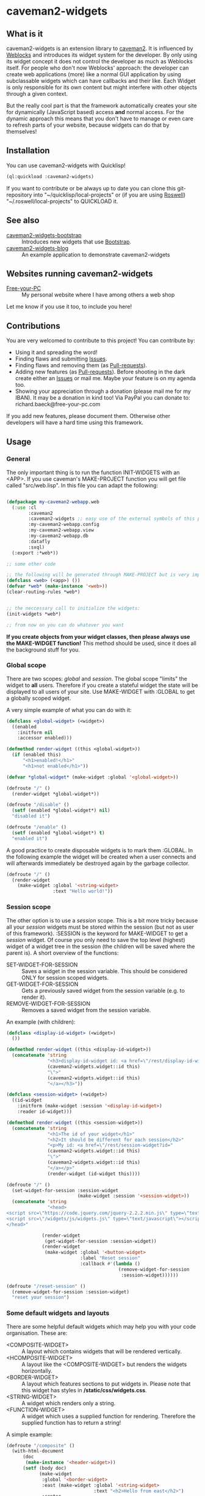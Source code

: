 * caveman2-widgets
** What is it
caveman2-widgets is an extension library to [[https://github.com/fukamachi/caveman][caveman2]]. It is influenced
by [[https://github.com/skypher/weblocks][Weblocks]] and introduces its widget system for the developer. By
only using its widget concept it does not control the developer as
much as Weblocks itself. For people who don't now Weblocks' approach:
the developer can create web applications (more) like a normal GUI
application by using subclassable widgets which can have callbacks and
their like. Each Widget is only responsible for its own content but
might interfere with other objects through a given context.
#+LATEX: \\\\
But the really cool part is that the framework automatically creates
your site for dynamically (JavaScript based) access *and* normal
access. For the dynamic approach this means that you don't have to
manage or even care to refresh parts of your website, because widgets
can do that by themselves!
** Installation
You can use caveman2-widgets with Quicklisp!
#+BEGIN_SRC lisp
(ql:quickload :caveman2-widgets)
#+END_SRC

If you want to contribute or be always up to date you can clone this
git-repository into "~/quicklisp/local-projects" or (if you are using
[[https://github.com/roswell/roswell][Roswell]]) "~/.roswell/local-projects" to QUICKLOAD it.
** See also
- [[https://github.com/ritschmaster/caveman2-widgets-bootstrap][caveman2-widgets-bootstrap]] :: Introduces new widgets that use
     [[https://getbootstrap.com/][Bootstrap]].
- [[https://github.com/ritschmaster/caveman2-widgets-blog][caveman2-widgets-blog]] :: An example application to demonstrate
     caveman2-widgets

** Websites running caveman2-widgets
- [[https://free-your-pc.com][Free-your-PC]] :: My personal website where I have among others a web
                  shop

Let me know if you use it too, to include you here!
** Contributions
You are very welcomed to contribute to this project! You can contribute by:
- Using it and spreading the word!
- Finding flaws and submitting [[https://github.com/ritschmaster/caveman2-widgets/issues][Issues]].
- Finding flaws and removing them (as [[https://github.com/ritschmaster/caveman2-widgets/pulls][Pull-requests]]).
- Adding new features (as [[https://github.com/ritschmaster/caveman2-widgets/pulls][Pull-requests]]). Before shooting in the dark
  create either an [[https://github.com/ritschmaster/caveman2-widgets/issues][Issues]] or mail me. Maybe your feature is on my
  agenda too.
- Showing your appreciation through a donation (please mail me for my
  IBAN). It may be a donation in kind too! Via PayPal you can donate
  to: richard.baeck@free-your-pc.com

If you add new features, please document them. Otherwise other
developers will have a hard time using this framework.
** Usage
*** General 
The only important thing is to run the function INIT-WIDGETS with an
<APP>. If you use caveman's MAKE-PROJECT function you will get file
called "src/web.lisp". In this file you can adapt the following:
#+BEGIN_SRC lisp

(defpackage my-caveman2-webapp.web
  (:use :cl
        :caveman2
        :caveman2-widgets ;; easy use of the external symbols of this project
        :my-caveman2-webapp.config
        :my-caveman2-webapp.view
        :my-caveman2-webapp.db
        :datafly
        :sxql)
  (:export :*web*))

;; some other code

;; the following will be generated through MAKE-PROJECT but is very important:
(defclass <web> (<app>) ())
(defvar *web* (make-instance '<web>))
(clear-routing-rules *web*)


;; the neccessary call to initialize the widgets:
(init-widgets *web*)

;; from now on you can do whatever you want
#+END_SRC

*If you create objects from your widget classes, then please always
use the MAKE-WIDGET function!* This method should be used, since it
does all the background stuff for you.

*** Global scope
There are two scopes: /global/ and /session/. The global scope
"limits" the widget to *all* users. Therefore if you create a stateful
widget the state will be displayed to all users of your site. Use
MAKE-WIDGET with :GLOBAL to get a globally scoped widget.
#+LATEX: \\\\
A very simple example of what you can do with it:
#+BEGIN_SRC lisp
(defclass <global-widget> (<widget>)
  ((enabled
    :initform nil
    :accessor enabled)))

(defmethod render-widget ((this <global-widget>))
  (if (enabled this)
      "<h1>enabled!</h1>"
      "<h1>not enabled</h1>"))

(defvar *global-widget* (make-widget :global '<global-widget>))

(defroute "/" ()
  (render-widget *global-widget*))

(defroute "/disable" ()
  (setf (enabled *global-widget*) nil)
  "disabled it")

(defroute "/enable" ()
  (setf (enabled *global-widget*) t)
  "enabled it")
#+END_SRC

A good practice to create disposable widgets is to mark
them :GLOBAL. In the following example the widget will be created when
a user connects and will afterwards immediately be destroyed again by
the garbage collector.
#+BEGIN_SRC lisp
(defroute "/" ()
  (render-widget
    (make-widget :global '<string-widget>
                 :text "Hello world!"))
#+END_SRC

*** Session scope
The other option is to use a /session/ scope. This is a bit more
tricky because all your /session/ widgets must be stored within the
session (but not as user of this framework). :SESSION is the keyword
for MAKE-WIDGET to get a /session/ widget. Of course you only need to
save the top level (highest) widget of a widget tree in the session
(the children will be saved where the parent is). A short overview of
the functions:
- SET-WIDGET-FOR-SESSION :: Saves a widget in the session
     variable. This should be considered ONLY for session scoped
     widgets.
- GET-WIDGET-FOR-SESSION :: Gets a previously saved widget from the
     session variable (e.g. to render it).
- REMOVE-WIDGET-FOR-SESSION :: Removes a saved widget from the session
     variable.

An example (with children):
#+BEGIN_SRC lisp
(defclass <display-id-widget> (<widget>)
  ())

(defmethod render-widget ((this <display-id-widget>))
  (concatenate 'string
               "<h3>display-id-widget id: <a href=\"/rest/display-id-widget?id="
               (caveman2-widgets.widget::id this)
               "\">"
               (caveman2-widgets.widget::id this)
               "</a></h3>"))

(defclass <session-widget> (<widget>)
  ((id-widget
    :initform (make-widget :session '<display-id-widget>)
    :reader id-widget)))

(defmethod render-widget ((this <session-widget>))
  (concatenate 'string
               "<h1>The id of your widget</h1>"
               "<h2>It should be different for each session</h2>"
               "<p>My id: <a href=\"/rest/session-widget?id="
               (caveman2-widgets.widget::id this)
               "\">"
               (caveman2-widgets.widget::id this)
               "</a></p>"
               (render-widget (id-widget this)))) 

(defroute "/" ()
  (set-widget-for-session :session-widget
                          (make-widget :session '<session-widget>))
  (concatenate 'string
               "<head>
<script src=\"https://code.jquery.com/jquery-2.2.2.min.js\" type=\"text/javascript\"></script>
<script src=\"/widgets/js/widgets.js\" type=\"text/javascript\"></script>
</head>"

             (render-widget
              (get-widget-for-session :session-widget))
             (render-widget
              (make-widget :global '<button-widget>
                           :label "Reset session"
                           :callback #'(lambda ()
                                         (remove-widget-for-session 
                                          :session-widget))))))

(defroute "/reset-session" ()
  (remove-widget-for-session :session-widget)
  "reset your session")
#+END_SRC

*** Some default widgets and layouts
There are some helpful default widgets which may help you with your
code organisation. These are:
- <COMPOSITE-WIDGET> :: A layout which contains widgets that will be rendered
     vertically.
- <HCOMPOSITE-WIDGET> :: A layout like the <COMPOSITE-WIDGET> but renders the
     widgets horizontally.
- <BORDER-WIDGET> :: A layout which features sections to put widgets
     in. Please note that this widget has styles in
     */static/css/widgets.css*.
- <STRING-WIDGET> :: A widget which renders only a string.
- <FUNCTION-WIDGET> :: A widget which uses a supplied function for
     rendering. Therefore the supplied function has to return a
     string!

A simple example:
#+BEGIN_SRC lisp
(defroute "/composite" ()
  (with-html-document
      (doc
       (make-instance '<header-widget>))
      (setf (body doc)
            (make-widget
             :global '<border-widget>
             :east (make-widget :global '<string-widget>
                                :text "<h2>Hello from east</h2>")
             :center
             (make-widget
              :global '<hcomposite-widget>
              :widgets (list
                        (make-widget :global '<string-widget>
                                     :text "<h1>Hello from left</h1>")
                        (make-widget :global '<function-widget>
                                     :function
                                     #'(lambda ()
                                         "<h1>Hello from the mid</h1>"))
                        (make-widget :global '<string-widget>
                                     :text "<h1>Hello from right</h1>")))
             :west (make-widget :global '<string-widget>
                                :text "<h2>Hello from west</h2>")))))
#+END_SRC
*** Buttons and links 
You can use buttons and links that call specific functions. When you
create a button/link only for a session the created route will be
guarded. Therefore only the user with the associated route may
actually access his button.
#+LATEX: \\\\
For each button there will be an URI like "/buttons/BUTTONID". You can
access buttons via POST only. Links get a URI like "/links/LINKID" and
can be accessed either by GET (get a redirect to the stored link) or
by POST (return only the value of the link). In any case the callback
function gets called - please keep that in mind.
#+LATEX: \\\\
If the return value of the link matches the current path then the side
will be reloaded entirely or, if JavaScript is enabled, the dirty
widgets will be reloaded. Please leave out the starting "/" If you
want to address a target on the localhost. E.g. you are on the page
"/test", then return "test" if you want to stay on it.
#+LATEX: \\\\
The BUTTONID and LINKID are the ID slots of the widget - which is
default a symbol generated by GENSYM. But you can change that by
giving your <CALLBACK-WIDGET> a specific ID (like in the example
below). This will ensure that the route will persist otherwise the
route for the <CALLBACK-WIDGET> will change with every restart of your
website or with every new session (depends on the scope). *Be careful,
the ID must be unique on object level, otherwise you overwrite
routes!*
#+LATEX: \\\\
An example:
#+BEGIN_SRC lisp
(defvar *got-here-by-link* nil)

(defroute "/otherpage" ()
  (if *got-here-by-link*
      (progn
        (setf *got-here-by-link* nil)
        "<h1>Got here by pressing the link</h2>")
      "<h1>Got here by yourself</h2>"))

(defroute "/link-test" ()
  (concatenate 'string
               (render-widget
                (make-widget :global '<link-widget>
                             :label "Github"
                             :callback #'(lambda (args)
                                           (format t "LOG: Link clicked!")
                                           "http://github.com/ritschmaster")
                             :target-foreign-p t ;; The link goes out of this domain
                             ))
               (render-widget
                (make-widget :global '<link-widget>
                             :label "Otherpage"
                             :id "otherpage" ;; href="/links/otherpage"
                             :callback #'(lambda (args)
                                           (setf *got-here-by-link* t)
                                           "/otherpage")
                             :target-foreign-p t ;; The link goes out of this domain
                             ))
               (render-widget
                (make-widget :global '<button-widget>
                             :label "Button"
                             :callback #'(lambda (args)
                                           (format t
                                                   "LOG: Button clicked!"))))))
#+END_SRC

You can create your own callback widgets too. Just look at the
<CALLBACK-WIDGET>, <BUTTON-WIDGET> classes for that.

*** Use caveman2-widgets for your entire HTML document
To make your life really easy you can create an entire HTML
document. You can either tinker your own widgets or whatever with the
<HMTL-DOCUMENT-WIDGET> and the <HEADER-WIDGET> or you can use the
handy WITH-HTML-DOCUMENT macro.

#+BEGIN_SRC lisp
(defclass <root-widget> (<body-widget>)
  ())

(defmethod render-widget ((this <root-widget>))
  "Hello world!")

(defclass <otherpage-widget> (<body-widget>)
  ())

(defmethod render-widget ((this <otherpage-widget>))
  "Hello from the other page!")

(defvar *header-widget* (make-instance '<header-widget>
                                       ;; the title when this header is used
                                       :title "Widgets test"

                                       ;; the icon when this header is used
                                       :icon-path "/images/icon.png"

                                       ;; the following lines will be rendered in the header:
                                       :other-header-content 
                                       '("<meta name=\"author\" content=\"Richard Bäck\">"))
(defvar *root-widget* (make-widget :global '<root-widget>))
(defvar *otherpage-widget* (make-widget :global '<otherpage-widget>))

(defroute "/" ()
  ;; The *root-widget* can be accessed under:
  ;; /rest/root-widget?id=(caveman2-widgets.widget::id *root-widget*)
  (render-widget
   (make-instance '<html-document-widget>
                  ;; sets this specific header for this page
                  :header *header-widget*
                  :body *root-widget*)))
(defroute "/otherpage" ()
  (with-html-document (doc
                       *header-widget*)
    (setf (body doc)
           *otherpage-widget*)))

#+END_SRC

*** Marking widgets dirty
You can mark specific widgets as dirty with the function
MARK-DIRTY. This means that they will be reloaded dynamically (if the
user has JavaScript is enabled). Please notice that you can mark *any*
widget as dirty. Therefore you can order JavaScript to reload global
widgets and sessioned widgets.
#+LATEX: \\\\
An example:
#+BEGIN_SRC lisp
(defclass <sessioned-widget> (<widget>)
  ((enabled
    :initform nil
    :accessor enabled)))

(defmethod render-widget ((this <sessioned-widget>))
  (concatenate 'string
               "<h2>Sessioned-widget:</h2>"
               (if (enabled this)
                   "<h3>enabled!</h3>"
                   "<h3>not enabled</h3>")))


(defclass <my-body-widget> (<widget>)
  ())

(defmethod render-widget ((this <my-body-widget>))
  (concatenate 'string
               "<h1>MARK-DIRTY test</h1>"
               (render-widget
                (get-widget-for-session :sessioned-widget))
               (render-widget
                (make-widget
                 :global '<button-widget>
                 :label "Enable"
                 :callback #'(lambda ()
                     (let ((sessioned-widget
                            (get-widget-for-session :sessioned-widget)))
                       (when sessioned-widget
                         (setf (enabled sessioned-widget) t)
                         (mark-dirty sessioned-widget))))))
               (render-widget
                (make-widget
                 :global '<button-widget>
                 :label "Disable"
                 :callback #'(lambda ()
                     (let ((sessioned-widget
                            (get-widget-for-session :sessioned-widget)))
                       (when sessioned-widget
                         (setf (enabled sessioned-widget) nil)
                         (mark-dirty sessioned-widget))))))))

(defvar *header-widget* (make-instance '<header-widget>
                                       :title "Mark-dirty test"))
(defvar *my-body-widget* (make-widget :global '<my-body-widget>))

(defroute "/mark-dirty-test" ()
  (set-widget-for-session :sessioned-widget (make-widget :session '<sessioned-widget>))
  (render-widget
   (make-instance '<html-document-widget>
                  :header *header-widget*
                  :body *my-body-widget*)))
#+END_SRC

*** Navigation objects
You can create navigation objects too! The purpose of navigation
objects is that you don't have to manage a navigation ever again!
Each navigation object contains another widget which displays the
currently selected path. If you click on a navigation link that object
is changed and refreshed (either via JavaScript or through the
link). Please keep in mind that navigation objects are *session
stateful widgets*.
#+LATEX: \\\\
Paths are only created automatically by the DEFNAV macro. The first
item in the list is the widget which will be displayed at the base
path of the navigation. You can use any string as path but be careful
to not interfere with the special paths of NINGLE
(e.g. "/:some-path"). Do not use those. The only special path you can
use is the wildcard (e.g "/*/").
#+LATEX: \\\\
A very basic example:
#+BEGIN_SRC lisp
(defvar *first-widget*
  (make-widget :global '<string-widget>
               :text "<h1>Hello world from first</h1>"))

(defvar *second-widget*
  (make-widget :global '<string-widget>
               :text "<h1>Hello world from second</h1>"))

(defclass <proxy-widget> (<widget>)
  ()
  (:documentation "This class enables session based widgets for a
navigation."))

(defmethod render-widget ((this <proxy-widget>))
  (set-widget-for-session :string-widget
                          (make-widget :session '<string-widget>
                                       :text "hello world"))
  (render-widget (get-widget-for-session :string-widget)))

(defnav "/sophisticated/path"
    ((make-instance '<header-widget>
                    :title "Navigation test")
     (list
      (list "First widget" "first" *first-widget*)
      (list "Second widget" "second" *second-widget*)
      (list "Third widget" "third" (make-widget :global
                                                '<proxy-widget>))
      (list "Hidden widget" "hidden"
            (make-widget :global '<string-widget>
                         :text "<h1>You have accessed a hidden widget!</h1>")
            :hidden))
     :kind '<menu-navigation-widget>))
#+END_SRC

If the default navigation object doesn't render as you wish, you can
subclass it and overwrite the RENDER-WIDGET method. Please notice that
you can actually very easily adjust the path where the navigation and
its widgets get rendered. The slot BASE-PATH is created for that.
#+LATEX: \\\\
There are two default navigation widgets:
- <MENU-NAVIGATION-WIDGET> :: A navigation with a menu. You can change
     the menu appearance with CSS. With the :HIDDEN keyword you can
     hide a path from the navigation list.
- <BLANK-NAVIGATION-WIDGET> :: A navigation without any menu. It is
     controlled by the URL only - or by other widgets.
*** Table objects
You can create a table very simple. A <TABLE-WIDGET> displays *all*
items which are supplied through the PRODUCER function.
#+LATEX: \\\\
Important for the usage of tables is that you supply a PRODUCER
function. The function should return a list of <TABLE-ITEM>
objects. This function can be anything but it has to take the key
arguments:
- AMOUNT :: Tells how many items to get
- ALREADY :: Tells how many items already received
- LENGTH-P :: A flag which should tell the function to return the
              available items if active.
AMOUNT and ALREADY can be seen as synonyms for FROM and TO.
#+LATEX: \\\\
A <TABLE-ITEM> object is needed for tables. The essence of those
objects is that they can be translated to lists through the generic
function GET-AS-LIST. Therefore you don't have to subclass
<TABLE-ITEM> at all just to add an implementation of GET-AS-LIST for
your used class.
#+LATEX: \\\\
For the <TABLE-Widget> consider the following example:
#+BEGIN_SRC lisp
(defclass <my-item> (<table-item>)
  ((id
    :initarg :id
    :reader id)
   (name
    :initarg :name
    :reader name)
   (description
    :initarg :description
    :reader description)))

(defmethod get-as-list ((this <my-item>))
  (list :id (id this)
        :name (name this)
        :description (description this)))

(defun producer (&key
                   amount
                   (already 0)
                   (length-p nil))
  (if (null length-p)
      (let ((all '()))
        (if (null amount)
            (loop for x from 1 to 1000 do
                 (setf all
                       (append all
                               (list
                                (make-instance '<my-item>
                                               :id x
                                               :name (format nil "~a" x)
                                               :description (format nil "The ~a. item." x))))))
            (loop for x from (+ already 1) to (+ already amount) do
                 (setf all
                       (append all
                               (list
                                (make-instance '<my-item>
                                               :id x
                                               :name (format nil "~a" x)
                                               :description (format nil "The ~a. item." x)))))))
        all)
      1000))

(defvar *table-widget*
  (make-widget :global '<table-widget>
               :producer 'producer
               :column-descriptions (list
                                     (list :name "Name")
                                     (list :description "Description"))))

(defroute "/table" ()
  (with-html-document (doc
                       (make-instance '<header-widget>))
    (setf (body doc)
          *table-widget*)))
#+END_SRC

*** Viewgrids
The <VIEWGRID-WIDGET> is used to display a bulk of heterogenous
items. The items must implement the RENDER-AS method. The
<VIEWGRID-WIDGET> calls RENDER-AS with its VIEW slot. Therefore you
have provide an implementation for the keyword supplied by VIEW in
your <VIEWGRID-WIDGET>.
#+LATEX: \\\\
You can limit the displayed items with the MAX-ITEMS-TO-DISPLAY
slot. If this slot is active the items are delivered on several pages
instead on only one. If you supply additionally the DISPLAY-SELECTOR
with the URI path on which the <VIEWGRID-WIDGET> object is rendered,
then selectable page numbers are displayed on the bottom too.
#+LATEX: \\\\
Each item can be accessed. When accessing the item a specific
given function is called with the item as parameter.
#+LATEX: \\\\
The following example covers all functionality:
#+BEGIN_SRC lisp
(defclass <my-viewgrid-item> (<viewgrid-item>)
  ((id
    :initarg :id
    :reader id)
   (name
    :initarg :name
    :reader name)
   (description
    :initarg :description
    :reader description)))

(defmethod render-as ((this <my-viewgrid-item>) (view (eql :short)))
  (format nil "<div style=\"padding-bottom:30px\">id: ~a<br>name: ~a<br>desc: ~a<div>"
          (id this) (name this) (description this)))

(defun producer (&key
                   (from 0)
                   (to nil)
                   (length-p nil))
  (let ((all '()))
    (loop for x from 1 to 35 do
         (setf all
               (append all
                       (list
                        (make-instance '<my-viewgrid-item>
                                       :id x
                                       :name (format nil "~a" x)
                                       :description (format nil "The ~a. item." x))))))
    (cond
      (length-p
       (length all))
      ((and from (not to))
       (mapcan #'(lambda (item)
                   (if (>= (id item) from)
                       (list item)
                       nil))
               all))
      ((and from to)
       (mapcan #'(lambda (item)
                   (if (and (>= (id item) from) (< (id item) to))
                       (list item)
                       nil))
               all)))))

(defroute "/viewgrid" ()
  (with-html-document (doc
                       (make-instance '<header-widget>))
    (set-widget-for-session
     :viewgrid
     (make-widget :session '<viewgrid-widget>
                  :producer #'producer
                  :view :short
                  :max-items-to-display 11
                  :display-selector "viewgrid"
                  :on-view #'(lambda (item)
                               (format t
                                       (render-as item :short))
                               "viewgrid")))
    (setf (body doc)
          (get-widget-for-session :viewgrid))))
#+END_SRC
*** Forms
Forms can be pretty annoying but with the <FORM-WIDGET> you don't have
to care for anything but for the naming of the inputs ever again. Each
<FORM-WIDGET> consists of 0 to n <FORM-FIELD> objects. If you have 0
<FORM-FIELD> objects it essentially only behaves like a
<BUTTON-WIDGET>.
#+LATEX: \\\\
<FORM-FIELD> is the base class for fields. Fields can be:
- <INPUT-FIELD> :: Is basically an abstraction of the HTML input-tag. 
- <SELECT-FIELD> :: Consists of <OPTION-FIELD> objects.

Of course you can implement your own <FORM-FIELD> classes too! But
keep in mind that *the default <FORM-FIELD> already implements
constraints*.
#+LATEX: \\\\
To understand how constraints for forms work an examination of the
available slots for <FORM-FIELD> objects is necessary:
- REQUIRED :: A non-nil value indicates that this field has to have
              some value.
- SUPPLIED :: Will be set NIL by SET-REQUIRED-PRESENT and set T by
              RENDER-WIDGET. It is NIL if the field is not supplied
              and is therefore not dependent on REQUIRED. It should
              tell the server whether an parameter was passed or not.
- CHECK-FUNCTION :: Will be called by SET-REQUIRED-PRESENT and check
                    if the passed value by the client is "correct". It
                    is a lambda with one argument, which is the passed
                    string from the client. Should return NIL if the
                    passed string was not correct and a non-nil value
                    otherwise.
- ERROR-HAPPENED :: Will be set to T by SET-REQUIRED-PRESENT if the
                    CHECK-FUNCTION did not succeed. The rendering the
                    form will set it to NIL again.
- ERROR-MESSAGE :: The message that will be displayed if
                   ERROR-HAPPENED is T.

You don't have to actually care for that procedure as the
<FORM-WIDGET> calls this the SET-REQUIRED-PRESENT by itself. But it
can be helpful to understand the entire process of checking the user
input. The only thing to really memorize here is that *the given
callback only gets called if all required fields where supplied and
those fields where supplied correctly*.
#+LATEX: \\\\
Consider the following example for additional help:
#+BEGIN_SRC lisp
(defvar *password-field*
  (make-instance '<input-field>
                 :input-type "password"
                 :check-function
                 #'(lambda (pass)
                     (if (<= (length pass)
                             2)
                         nil
                         t))
                 :error-message "Has to be longer than 2"
                 :name "password"
                 :value ""))

(defvar *form-widget*
  (let ((text-field (make-instance '<input-field>
                                   :input-type "text"
                                   :name "text"
                                   :value ""
                                   :required t))
        (choice-field (make-instance
                       '<select-field>
                       :name "selection"
                       :options
                       (list (make-instance '<option-field>
                                            :value "first")
                             (make-instance '<option-field>
                                            :value "second"
                                            :display-value "Other")))))
    (make-widget :global '<form-widget>
                 :input-fields (list
                                text-field
                                *password-field*
                                choice-field)
                 :label "Submit"
                 :callback
                 #'(lambda (args)
                     (format t "received correct values:
~a
-------------"
                             args)))))

(defroute "/form" ()
  (with-html-document (doc
                       (make-instance '<header-widget>))
    (setf (body doc)
          *form-widget*)))
#+END_SRC
*** Protecting widgets
This library also enables you to protect widgets. Each widget has an
associated list of keywords which indicate the levels/circles of
authorization an requester needs.
#+LATEX: \\\\
By default the protection is an empty list (therefore NIL), which
means that everybody can access your widget. If the protection is
non-nil the non-nil value is a list of keywords which refers to a list
of keywords stored in the session. So if the session contains the
required keyword in its list the requester can access the
widget. Otherwise he is denied (throws a 403 code).
#+LATEX: \\\\
The <WIDGET> class holds the PROTECTED slot. This slots value
indicates the needed token in the session. But caveman2-widgets
supplies an additional, specific *PROTECT-WIDGET* method which should be
used. You can supply the following parameters:
- :LOGIN :: Protects the widget by the default login-widget
- A keyword in general :: Protects the widget with this keyword (adds
     it)
- A list of keywords :: Protects the widget with this keywords (adds
     them)

#+BEGIN_SRC lisp
(defvar *specific-protected-widget*
  (protect-widget
   (make-widget :global '<string-widget>
                :text "<h1>This is a protected text</h1>")
   :myprotection))

;; Should throw 403
(defroute "/protected-widget" ()
  (concatenate 'string
               "<a href=\"/rest/string-widget?id="
               (id  *specific-protected-widget*)
               "\">Will throw 403</a>"

               (render-widget *specific-protected-widget*)))

(defmethod on-exception ((app <web>) (code (eql 403)))
  (declare (ignore app))
  "403 - The protection works.")
#+END_SRC

*** Login
Protecting certain widgets by a login is very easy. The <LOGIN-WIDGET>
organizes the following things:
1. It displays a login form and logs the client in if he passes the
   challenge. The successful pass sets will result in an permanent
   non-nil value if you call "(LOGGED-IN *SESSION*)". This means that
   every widget that requires the authroization level :LOGIN through
   the PROTECT-WIDGET method can now be accessed by the user.
2. It supplies a Logout button. This button can be access through the
   LOGOUT-BUTTON reader. You therefore can render the button anywhere
   you like. Pressing the button will result in a logout and therefore
   in a permanent NIL for "(LOGGED-IN *SESSION*)".
3. It renders certain widgets if the login was successful. This can be
   either used e.g. for a success message.

*The <LOGIN-WIDGET> has to run in :SESSION scope!*
#+LATEX: \\\\
Additionally you can specify different authentication challanges
(authentication functions) if you wish. But using the <LOGIN-WIDGET>
and passing the challenge will *only* set the authoriatzition level
to :LOGIN. This means that you need to create your own <LOGIN-WIDGET>
if you want some other level for different authentication functions! 

#+BEGIN_SRC lisp
(defvar *protected-widget*
  (protect-widget
   (make-widget :global '<string-widget>
                :text "<h1>This is a protected text</h1>")
   :login))

(defroute "/" ()
  (with-html-document (doc
                       (make-instance '<header-widget>))
    (setf (body doc)
          (make-widget
           :global '<function-widget>
           :function
           #'(lambda ()
               (set-widget-for-session ;; running it in the session
                :login-widget
                (make-widget :session '<login-widget>
                             :authenticator
                             #'(lambda (user password)
                                 (if (and (string= user "ritschmaster")
                                          (string= password "secret"))
                                     t
                                     nil))
                             :widgets
                             (list
                              *protected-widget*)))
               (render-widget
                (get-widget-for-session :login-widget)))))))
#+END_SRC
*** Language getting/setting
To store the accpeted languages in the session there is the
CHECK-AND-SET-LANGUAGE function. This function uses the value supplied
through the "Accept-languages" field in the HTTP request. It gets
called through the render method by any <HTML-DOCUMENT-WIDGET>
automatically. Which means that as soon as you use it you don't have
to worry about getting the language. But on the other hand you have to
make sure that every subclass of <HTML-DOCUMENT-WIDGET> again uses
CHECK-AND-SET-LANGUAGE in its render-method.
#+LATEX: \\\\
You can access the currently accepted languages through the
ACCEPTED-LANGUAGES.
#+LATEX: \\\\
If you rather use a manual language chooser you can supply
AUTOMATICALLY-SET-LANGUAGES as NIL to the INIT-WIDGETS
function. Please then use the setf method for ACCEPTED-LANGUAGES to
set the language.
*** Translations
Most strings that are rendered human readable get translated through a
special function. You can specify your own translation function by
passing it to INIT-WIDGETS as :TRANSLATION-FUNCTION. The function
header should look like this:
#+BEGIN_SRC lisp
(defvar *my-translation-function*
         #'(lambda (text
                     &key
                       plural-p
                       genitive-form-p
                       items-count
                       accusative-form-p
                       language
                     &allow-other-keys)
             text))
#+END_SRC

Strings that are translated:
- The page names of a navigation

Strings that are definitely *not* translated:
- The TEXT of a <STRING-WIDGET>
- The return value of a <FUNCTION-WIDGET>

*** Development hooks
In case you want to do things at compile time (e.g. calling DEFROUTE)
whe INIT-WIDGETS is evaluated there is the variable
*INIT-WIDGETS-HOOKS*. Just append new functions as you wish.

#+BEGIN_SRC lisp
(setf *init-widgets-hooks*
      (append
       *init-widgets-hooks*
       (list
        #'(lambda ()
            (defroute "/something" ()
              ;; Accessing the user supplied <APP> object:
              (describe caveman2-widgets::*web*)
              "something")))))
#+END_SRC 
** Important notes/Things that happen automatically
The following things you should keep in mind when using
caveman2-widgets.

*** Automatically REST API creation
If you create a widget then routes for a REST API will be added
automatically. Suppose you subclass <WIDGET> with the class
<MY-WIDGET>, then you will get the path "/rest/my-widget" which you
can access.

#+BEGIN_SRC lisp
(defclass <my-widget> (<widget>)
  ())

(defmethod render-widget ((this <my-widget>))
  "my-widget representation for the website")

(defmethod render-widget-rest ((this <my-widget>) (method (eql :get)) (args t))
  "my-widget representation for the REST.")

(defmethod render-widget-rest ((this <my-widget>) (method (eql :post)) (args t))
  (render-widget this))
#+END_SRC

Buttons and Links are *not* accessed through the REST path (see the
section above).

Widgets that are not accessible through the REST:
- <HTML-DOCUMENT-WIDGET>
- <HEADER-WIDGET>

*** Encapsulating widgets with divs
Each widget gets wrapped in a div automatically. Every widget will get
its entire class heritage included in the CSS class
attribute. Therefore you can access every widget (and derived widget)
very easily with CSS.

*** JavaScript dependencies
When <HEADER-WIDGET> is used all JavaScript dependencies are added
automatically. Please notice that these dependecies are needed to
ensure that the widgets work properly. If you don't want to use
<HEADER-WIDGET> you have to manually add jQuery and all the JavaScript
Code supplied/needed by caveman2-widgets.

The routes for the JavaScript files (which have to be included in each
HTML file) are:
- /widgets/js/widgets.js

The jQuery-Version used is 2.2.2 minified. If you want another jQuery
file you can specify it with the variable \*jquery-cdn-link\* (should be
an URL).

*If you forget to use the JavaScript-files widgets might not work or
even break. Most likely all dynamic content just won't work
(automatically fallback to non-JS)*

*** CSS dependencies
As with JavaScript, stylesheets are added in the <HEADER-WIDGET> automatically
too. The routes you need in your head tag are:
- /widgets/css/widgets.css

*** Session values
This section should inform you about keywords in the session variable
which you should absolutely not modify.
- :WIDGET-HOLDER :: <WIDGET-HOLDER> object. It holds all the session
                    scoped widgets.
- :DIRTY-OBJECT-IDS :: The name says it all.
- :JAVASCRIPT-AVAILABLE :: Holds a boolean value if JavaScript is
     available or not.
- :ACCEPT-LANGUAGE :: Holds the languages accepted by the client.

** Author

+ Richard Paul Bäck (richard.baeck@free-your-pc.com)

** Copyright

Copyright (c) 2016 Richard Paul Bäck (richard.baeck@free-your-pc.com)

** License

Licensed under the LLGPL License.

